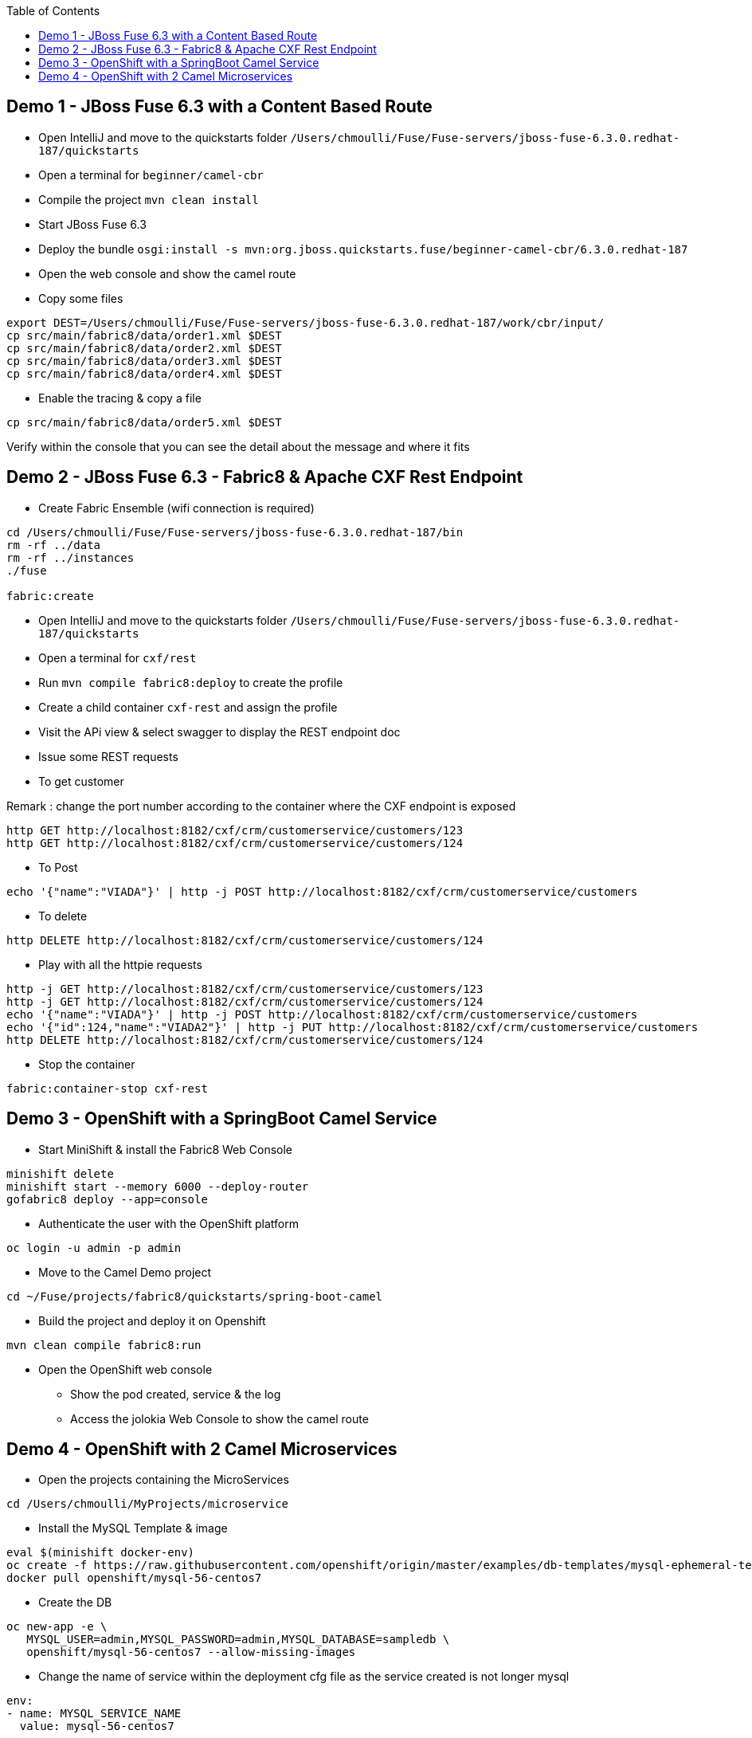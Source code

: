:toc:

== Demo 1 - JBoss Fuse 6.3 with a Content Based Route

* Open IntelliJ and move to the quickstarts folder `/Users/chmoulli/Fuse/Fuse-servers/jboss-fuse-6.3.0.redhat-187/quickstarts`

* Open a terminal for `beginner/camel-cbr`

* Compile the project `mvn clean install`

* Start JBoss Fuse 6.3

* Deploy the bundle `osgi:install -s mvn:org.jboss.quickstarts.fuse/beginner-camel-cbr/6.3.0.redhat-187`

* Open the web console and show the camel route

* Copy some files

```
export DEST=/Users/chmoulli/Fuse/Fuse-servers/jboss-fuse-6.3.0.redhat-187/work/cbr/input/
cp src/main/fabric8/data/order1.xml $DEST
cp src/main/fabric8/data/order2.xml $DEST
cp src/main/fabric8/data/order3.xml $DEST
cp src/main/fabric8/data/order4.xml $DEST
```

* Enable the tracing & copy a file

```
cp src/main/fabric8/data/order5.xml $DEST
```

Verify within the console that you can see the detail about the message and where it fits

== Demo 2 - JBoss Fuse 6.3 - Fabric8 & Apache CXF Rest Endpoint

* Create Fabric Ensemble (wifi connection is required)

```
cd /Users/chmoulli/Fuse/Fuse-servers/jboss-fuse-6.3.0.redhat-187/bin
rm -rf ../data
rm -rf ../instances
./fuse

fabric:create
```

* Open IntelliJ and move to the quickstarts folder `/Users/chmoulli/Fuse/Fuse-servers/jboss-fuse-6.3.0.redhat-187/quickstarts`

* Open a terminal for `cxf/rest`

* Run `mvn compile fabric8:deploy` to create the profile

* Create a child container `cxf-rest` and assign the profile

* Visit the APi view & select swagger to display the REST endpoint doc

* Issue some REST requests

* To get customer

Remark : change the port number according to the container where the CXF endpoint is exposed

```
http GET http://localhost:8182/cxf/crm/customerservice/customers/123
http GET http://localhost:8182/cxf/crm/customerservice/customers/124
```

* To Post
```
echo '{"name":"VIADA"}' | http -j POST http://localhost:8182/cxf/crm/customerservice/customers
```
* To delete
```
http DELETE http://localhost:8182/cxf/crm/customerservice/customers/124
```

* Play with all the httpie requests

```
http -j GET http://localhost:8182/cxf/crm/customerservice/customers/123
http -j GET http://localhost:8182/cxf/crm/customerservice/customers/124
echo '{"name":"VIADA"}' | http -j POST http://localhost:8182/cxf/crm/customerservice/customers
echo '{"id":124,"name":"VIADA2"}' | http -j PUT http://localhost:8182/cxf/crm/customerservice/customers
http DELETE http://localhost:8182/cxf/crm/customerservice/customers/124
```

* Stop the container
```
fabric:container-stop cxf-rest
```

== Demo 3 - OpenShift with a SpringBoot Camel Service

* Start MiniShift & install the Fabric8 Web Console
```
minishift delete
minishift start --memory 6000 --deploy-router
gofabric8 deploy --app=console
```
* Authenticate the user with the OpenShift platform
```
oc login -u admin -p admin
```

* Move to the Camel Demo project
```
cd ~/Fuse/projects/fabric8/quickstarts/spring-boot-camel
```

* Build the project and deploy it on Openshift
```
mvn clean compile fabric8:run
```

* Open the OpenShift web console

- Show the pod created, service & the log
- Access the jolokia Web Console to show the camel route

== Demo 4 - OpenShift with 2 Camel Microservices

* Open the projects containing the MicroServices
```
cd /Users/chmoulli/MyProjects/microservice
```

* Install the MySQL Template & image
```
eval $(minishift docker-env)
oc create -f https://raw.githubusercontent.com/openshift/origin/master/examples/db-templates/mysql-ephemeral-template.json
docker pull openshift/mysql-56-centos7
```
* Create the DB
```
oc new-app -e \
   MYSQL_USER=admin,MYSQL_PASSWORD=admin,MYSQL_DATABASE=sampledb \
   openshift/mysql-56-centos7 --allow-missing-images
```

* Change the name of service within the deployment cfg file as the service created is not longer mysql
```
env:
- name: MYSQL_SERVICE_NAME
  value: mysql-56-centos7
```

* Deploy the SpringBoot Camel REST & SQL Demo
```
mvn fabric8:deploy -Dmysql-service-username=admin -Dmysql-service-password=admin
```

* Check the pod, service & log
* Access the Hawtio Web Console
* Call the REST endpoint
```
http $(minishift service spring-boot-camel-rest-s --url=true)/camel-rest-sql/books
```
* Use Swagger UI

- To get the IP address of the Endpoint/Service
```
http $(minishift service spring-boot-camel-rest-s --url=true)/camel-rest-sql/api-doc
```
- Next, open your browser at this address to fetch the endpoint info using the Swagger UI
```
chrome http://$(minishift ip):8888/swagger-ui/?url=$(minishift service spring-boot-camel-rest-s --url=true)/camel-rest-sql/api-doc
```







